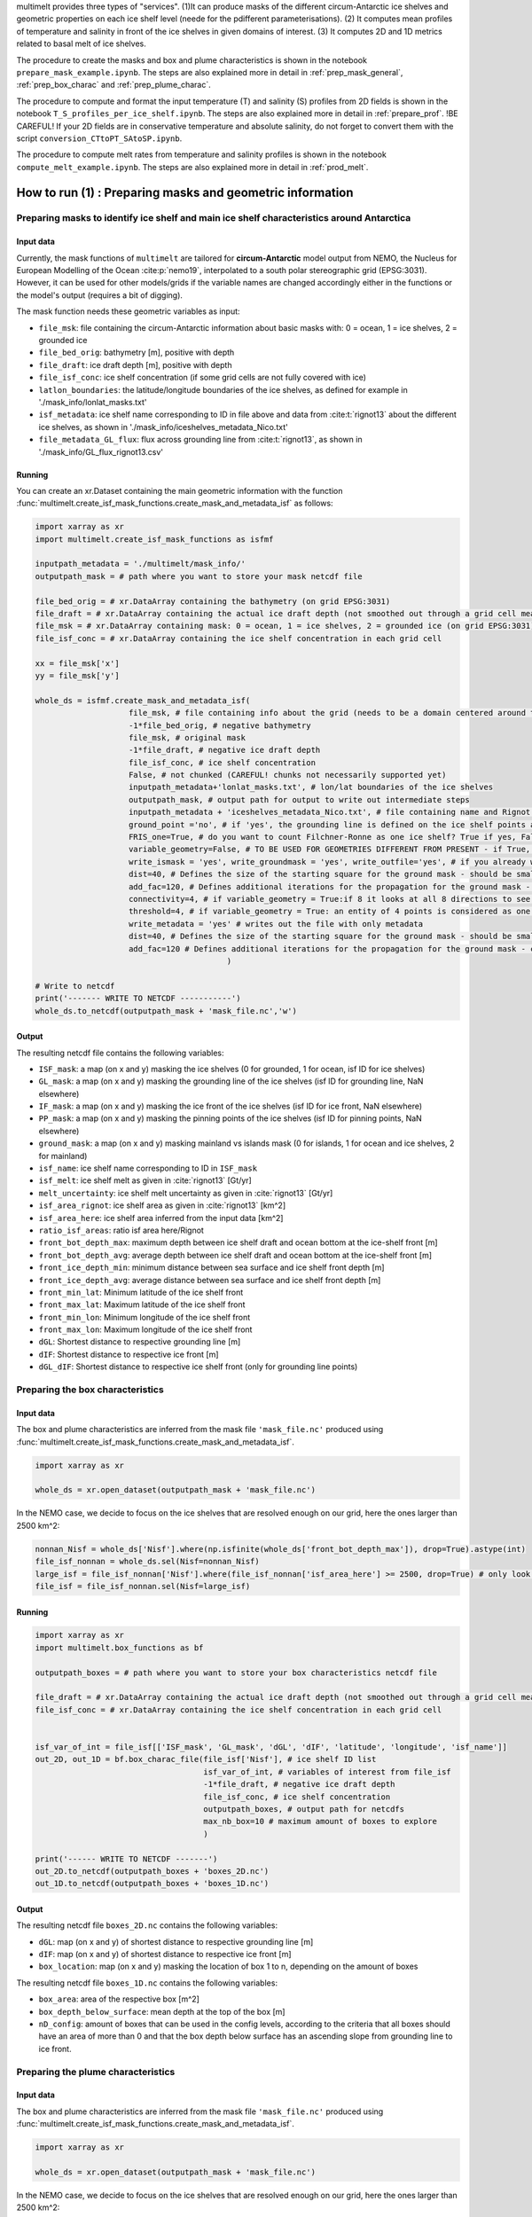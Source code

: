 .. _prod_masks:


multimelt provides three types of "services". (1)It can produce masks of the different circum-Antarctic ice shelves and geometric properties on each ice shelf level (neede for the pdifferent parameterisations). (2) It computes mean profiles of temperature and salinity in front of the ice shelves in given domains of interest. (3) It computes 2D and 1D metrics related to basal melt of ice shelves.

The procedure to create the masks and box and plume characteristics is shown in the notebook ``prepare_mask_example.ipynb``. The steps are also explained more in detail in :ref:`prep_mask_general`, :ref:`prep_box_charac` and :ref:`prep_plume_charac`.

The procedure to compute and format the input temperature (T) and salinity (S) profiles from 2D fields is shown in the notebook ``T_S_profiles_per_ice_shelf.ipynb``. The steps are also explained more in detail in :ref:`prepare_prof`. !BE CAREFUL! If your 2D fields are in conservative temperature and absolute salinity, do not forget to convert them with the script ``conversion_CTtoPT_SAtoSP.ipynb``.

The procedure to compute melt rates from temperature and salinity profiles is shown in the notebook ``compute_melt_example.ipynb``. The steps are also explained more in detail in :ref:`prod_melt`.


How to run (1) : Preparing masks and geometric information
==========================================================

.. _prep_mask_general:

Preparing masks to identify ice shelf and main ice shelf characteristics around Antarctica
------------------------------------------------------------------------------------------

Input data
^^^^^^^^^^

Currently, the mask functions of ``multimelt`` are tailored for **circum-Antarctic** model output from NEMO, the Nucleus for European Modelling of the Ocean :cite:p:`nemo19`, interpolated to a south polar stereographic grid (EPSG:3031). However, it can be used for other models/grids if the variable names are changed accordingly either in the functions or the model's output (requires a bit of digging).


The mask function needs these geometric variables as input:
    
* ``file_msk``: file containing the circum-Antarctic information about basic masks with: 0 = ocean, 1 = ice shelves, 2 = grounded ice
* ``file_bed_orig``: bathymetry [m], positive with depth
* ``file_draft``: ice draft depth [m], positive with depth
* ``file_isf_conc``: ice shelf concentration (if some grid cells are not fully covered with ice)
* ``latlon_boundaries``: the latitude/longitude boundaries of the ice shelves, as defined for example in './mask_info/lonlat_masks.txt'
* ``isf_metadata``: ice shelf name corresponding to ID in file above and data from :cite:t:`rignot13` about the different ice shelves, as shown in './mask_info/iceshelves_metadata_Nico.txt'
* ``file_metadata_GL_flux``: flux across grounding line from :cite:t:`rignot13`, as shown in './mask_info/GL_flux_rignot13.csv'

Running
^^^^^^^

You can create an xr.Dataset containing the main geometric information with the function :func:`multimelt.create_isf_mask_functions.create_mask_and_metadata_isf` as follows:

.. code-block:: python

    import xarray as xr
    import multimelt.create_isf_mask_functions as isfmf
    
    inputpath_metadata = './multimelt/mask_info/'
    outputpath_mask = # path where you want to store your mask netcdf file
    
    file_bed_orig = # xr.DataArray containing the bathymetry (on grid EPSG:3031)
    file_draft = # xr.DataArray containing the actual ice draft depth (not smoothed out through a grid cell mean when the ice concentration is <1)
    file_msk = # xr.DataArray containing mask: 0 = ocean, 1 = ice shelves, 2 = grounded ice (on grid EPSG:3031)
    file_isf_conc = # xr.DataArray containing the ice shelf concentration in each grid cell

    xx = file_msk['x']
    yy = file_msk['y']
    
    whole_ds = isfmf.create_mask_and_metadata_isf(
                        file_msk, # file containing info about the grid (needs to be a domain centered around the South Pole!)                                       
                        -1*file_bed_orig, # negative bathymetry           
                        file_msk, # original mask
                        -1*file_draft, # negative ice draft depth
                        file_isf_conc, # ice shelf concentration
                        False, # not chunked (CAREFUL! chunks not necessarily supported yet)
                        inputpath_metadata+'lonlat_masks.txt', # lon/lat boundaries of the ice shelves
                        outputpath_mask, # output path for output to write out intermediate steps
                        inputpath_metadata + 'iceshelves_metadata_Nico.txt', # file containing name and Rignot data about the different ice shelves
                        ground_point ='no', # if 'yes', the grounding line is defined on the ice shelf points at the border to the ground
                        FRIS_one=True, # do you want to count Filchner-Ronne as one ice shelf? True if yes, False if you want to have them as two separate ice shelves
                        variable_geometry=False, # TO BE USED FOR GEOMETRIES DIFFERENT FROM PRESENT - if True, the ice shelves havee a slightly different geometry than present and the limits have to be changed
                        write_ismask = 'yes', write_groundmask = 'yes', write_outfile='yes', # if you already wrote one of these files, you can set option to 'no'
                        dist=40, # Defines the size of the starting square for the ground mask - should be small if the resolution is coarse and high if the resolution is fine - can be modulated
                        add_fac=120, # Defines additional iterations for the propagation for the ground mask - can be modulated
                        connectivity=4, # if variable_geometry = True:if 8 it looks at all 8 directions to see define neighbouring ice shelf points, if 4 only horizontally and vertically
                        threshold=4, # if variable_geometry = True: an entity of 4 points is considered as one ice shelf
                        write_metadata = 'yes' # writes out the file with only metadata
                        dist=40, # Defines the size of the starting square for the ground mask - should be small if the resolution is coarse and high if the resolution is fine - can be modulated
                        add_fac=120 # Defines additional iterations for the propagation for the ground mask - can be modulated
                                             ) 

    # Write to netcdf
    print('------- WRITE TO NETCDF -----------')
    whole_ds.to_netcdf(outputpath_mask + 'mask_file.nc','w')


Output
^^^^^^

The resulting netcdf file contains the following variables:

* ``ISF_mask``: a map (on x and y) masking the ice shelves (0 for grounded, 1 for ocean, isf ID for ice shelves)
* ``GL_mask``: a map (on x and y) masking the grounding line of the ice shelves (isf ID for grounding line, NaN elsewhere)
* ``IF_mask``: a map (on x and y) masking the ice front of the ice shelves (isf ID for ice front, NaN elsewhere)
* ``PP_mask``: a map (on x and y) masking the pinning points of the ice shelves (isf ID for pinning points, NaN elsewhere)
* ``ground_mask``: a map (on x and y) masking mainland vs islands mask (0 for islands, 1 for ocean and ice shelves, 2 for mainland)
* ``isf_name``: ice shelf name corresponding to ID in ``ISF_mask``
* ``isf_melt``: ice shelf melt as given in :cite:`rignot13` [Gt/yr]
* ``melt_uncertainty``: ice shelf melt uncertainty as given in :cite:`rignot13` [Gt/yr]
* ``isf_area_rignot``: ice shelf area as given in :cite:`rignot13` [km^2]
* ``isf_area_here``: ice shelf area inferred from the input data [km^2]
* ``ratio_isf_areas``: ratio isf area here/Rignot  
* ``front_bot_depth_max``: maximum depth between ice shelf draft and ocean bottom at the ice-shelf front [m] 
* ``front_bot_depth_avg``: average depth between ice shelf draft and ocean bottom at the ice-shelf front [m] 
* ``front_ice_depth_min``: minimum distance between sea surface and ice shelf front depth [m]
* ``front_ice_depth_avg``: average distance between sea surface and ice shelf front depth [m]
* ``front_min_lat``: Minimum latitude of the ice shelf front 
* ``front_max_lat``: Maximum latitude of the ice shelf front 
* ``front_min_lon``: Minimum longitude of the ice shelf front 
* ``front_max_lon``: Maximum longitude of the ice shelf front 
* ``dGL``: Shortest distance to respective grounding line [m]
* ``dIF``: Shortest distance to respective ice front [m]    
* ``dGL_dIF``: Shortest distance to respective ice shelf front (only for grounding line points)

.. _prep_box_charac:

Preparing the box characteristics
---------------------------------

Input data
^^^^^^^^^^

The box and plume characteristics are inferred from the mask file ``'mask_file.nc'`` produced using :func:`multimelt.create_isf_mask_functions.create_mask_and_metadata_isf`. 

.. code-block:: python

    import xarray as xr

    whole_ds = xr.open_dataset(outputpath_mask + 'mask_file.nc')

In the NEMO case, we decide to focus on the ice shelves that are resolved enough on our grid, here the ones larger than 2500 km^2:

.. code-block:: python

    nonnan_Nisf = whole_ds['Nisf'].where(np.isfinite(whole_ds['front_bot_depth_max']), drop=True).astype(int)
    file_isf_nonnan = whole_ds.sel(Nisf=nonnan_Nisf)
    large_isf = file_isf_nonnan['Nisf'].where(file_isf_nonnan['isf_area_here'] >= 2500, drop=True) # only look at ice shelves with area larger than 2500 km2
    file_isf = file_isf_nonnan.sel(Nisf=large_isf)

Running
^^^^^^^

.. code-block:: python

    import xarray as xr
    import multimelt.box_functions as bf

    outputpath_boxes = # path where you want to store your box characteristics netcdf file

    file_draft = # xr.DataArray containing the actual ice draft depth (not smoothed out through a grid cell mean when the ice concentration is <1)
    file_isf_conc = # xr.DataArray containing the ice shelf concentration in each grid cell


    isf_var_of_int = file_isf[['ISF_mask', 'GL_mask', 'dGL', 'dIF', 'latitude', 'longitude', 'isf_name']]
    out_2D, out_1D = bf.box_charac_file(file_isf['Nisf'], # ice shelf ID list
                                        isf_var_of_int, # variables of interest from file_isf
                                        -1*file_draft, # negative ice draft depth
                                        file_isf_conc, # ice shelf concentration
                                        outputpath_boxes, # output path for netcdfs
                                        max_nb_box=10 # maximum amount of boxes to explore
                                        )

    print('------ WRITE TO NETCDF -------')
    out_2D.to_netcdf(outputpath_boxes + 'boxes_2D.nc')
    out_1D.to_netcdf(outputpath_boxes + 'boxes_1D.nc')

Output
^^^^^^

The resulting netcdf file ``boxes_2D.nc`` contains the following variables:

* ``dGL``: map (on x and y) of shortest distance to respective grounding line [m]
* ``dIF``: map (on x and y) of shortest distance to respective ice front [m] 
* ``box_location``: map (on x and y) masking the location of box 1 to n, depending on the amount of boxes

The resulting netcdf file ``boxes_1D.nc`` contains the following variables:

* ``box_area``: area of the respective box [m^2]
* ``box_depth_below_surface``: mean depth at the top of the box [m]
* ``nD_config``: amount of boxes that can be used in the config levels, according to the criteria that all boxes should have an area of more than 0 and that the box depth below surface has an ascending slope from grounding line to ice front. 

.. _prep_plume_charac:

Preparing the plume characteristics
-----------------------------------

Input data
^^^^^^^^^^

The box and plume characteristics are inferred from the mask file ``'mask_file.nc'`` produced using :func:`multimelt.create_isf_mask_functions.create_mask_and_metadata_isf`. 

.. code-block:: python

    import xarray as xr

    whole_ds = xr.open_dataset(outputpath_mask + 'mask_file.nc')

In the NEMO case, we decide to focus on the ice shelves that are resolved enough on our grid, here the ones larger than 2500 km^2:

.. code-block:: python

    nonnan_Nisf = whole_ds['Nisf'].where(np.isfinite(whole_ds['front_bot_depth_max']), drop=True).astype(int)
    file_isf_nonnan = whole_ds.sel(Nisf=nonnan_Nisf)
    large_isf = file_isf_nonnan['Nisf'].where(file_isf_nonnan['isf_area_here'] >= 2500, drop=True) # only look at ice shelves with area larger than 2500 km2
    file_isf = file_isf_nonnan.sel(Nisf=large_isf)

Running
^^^^^^^

.. code-block:: python

    import xarray as xr
    import multimelt.plume_functions as pf

    plume_param_options = ['cavity','lazero', 'local'] 
    # 'cavity': deepest grounding line, cavity slope
    # 'lazero': grounding line and slope inferred according to Lazeroms et al., 2018
    # 'local': grounding line inferred according to Lazeroms et al., 2018 and local slope

    plume_var_of_int = file_isf[['ISF_mask', 'GL_mask', 'IF_mask', 'dIF', 'dGL_dIF', 'latitude', 'longitude', 'front_ice_depth_avg']]

    # Compute the ice draft
    file_draft = # xr.DataArray containing the actual ice draft depth (not smoothed out through a grid cell mean when the ice concentration is <1)
    ice_draft_pos = file_draft
    ice_draft_neg = -1*ice_draft_pos

    plume_charac = pf.prepare_plume_charac(plume_param_options, 
                                            ice_draft_pos,
                                            plume_var_of_int
                                            )

    print('------ WRITE TO NETCDF -------')
    plume_charac.to_netcdf(outputpath_plumes+'plume_characteristics.nc') 

Output
^^^^^^

The resulting netcdf file ``plume_characteristics.nc`` contains the following variables:  

* ``zGL``: map (on x and y) of grounding line depth (negative downwards) associated to each ice shelf point [m]
* ``alpha``: map (on x and y) of slope associated to each ice shelf point
    
.. _prep_deepmelt_charac:

Preparing the DeepMelt characteristics
--------------------------------------

TO BE COMPLETED => check the example file!
    



